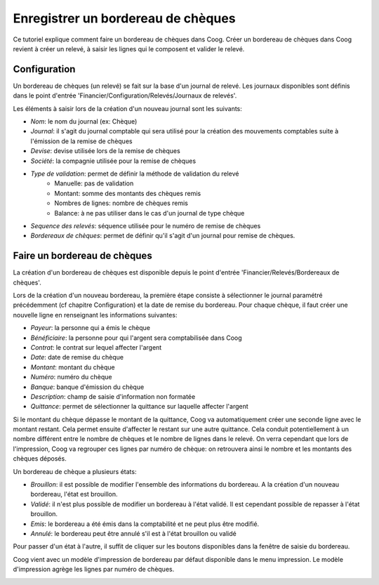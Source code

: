 Enregistrer un bordereau de chèques
===================================

Ce tutoriel explique comment faire un bordereau de chèques dans Coog.
Créer un bordereau de chèques dans Coog revient à créer un relevé, à saisir les
lignes qui le composent et valider le relevé.

Configuration
-------------

Un bordereau de chèques (un relevé) se fait sur la base d'un journal de relevé.
Les journaux disponibles sont définis dans le point d'entrée 'Financier/Configuration/Relevés/Journaux de relevés'.

.. image:: images/journal_de_releve.png

Les éléments à saisir lors de la création d'un nouveau journal sont les
suivants:

- *Nom*: le nom du journal (ex: Chèque)
- *Journal*: il s'agit du journal comptable qui sera utilisé pour la création des mouvements comptables suite à l'émission de la remise de chèques
- *Devise*: devise utilisée lors de la remise de chèques
- *Société*: la compagnie utilisée pour la remise de chèques
- *Type de validation*: permet de définir la méthode de validation du relevé
    -  Manuelle: pas de validation
    -  Montant: somme des montants des chèques remis
    -  Nombres de lignes: nombre de chèques remis
    -  Balance: à ne pas utiliser dans le cas d'un journal de type chèque
- *Sequence des relevés*: séquence utilisée pour le numéro de remise de chèques
- *Bordereaux de chèques*: permet de définir qu'il s'agit d'un journal pour
  remise de chèques.



Faire un bordereau de chèques
-----------------------------

La création d'un bordereau de chèques est disponible depuis le point d'entrée
'Financier/Relevés/Bordereaux de chèques'.

Lors de la création d'un nouveau bordereau, la première étape consiste à
sélectionner le journal paramétré précédemment (cf chapitre Configuration)
et la date de remise du bordereau.
Pour chaque chèque, il faut créer une nouvelle ligne en renseignant les
informations suivantes:

- *Payeur*: la personne qui a émis le chèque
- *Bénéficiaire*: la personne pour qui l'argent sera comptabilisée dans Coog
- *Contrat*: le contrat sur lequel affecter l'argent
- *Date*: date de remise du chèque
- *Montant*: montant du chèque
- *Numéro*: numéro du chèque
- *Banque*: banque d'émission du chèque
- *Description*: champ de saisie d'information non formatée
- *Quittance*: permet de sélectionner la quittance sur laquelle affecter l'argent

Si le montant du chèque dépasse le montant de la quittance, Coog va
automatiquement créer une seconde ligne avec le montant restant. Cela permet
ensuite d'affecter le restant sur une autre quittance. Cela conduit
potentiellement à un nombre différent entre le nombre de chèques et le nombre
de lignes dans le relevé. On verra cependant que lors de l'impression, Coog va
regrouper ces lignes par numéro de chèque: on retrouvera ainsi le nombre et
les montants des chèques déposés.

.. image:: images/releve.png

Un bordereau de chèque a plusieurs états:

- *Brouillon*: il est possible de modifier l'ensemble des informations du bordereau. A la création d'un nouveau bordereau, l'état est brouillon.
- *Validé*: il n'est plus possible de modifier un bordereau à l'état validé. Il est cependant possible de repasser à l'état brouillon.
- *Emis*: le bordereau a été émis dans la comptabilité et ne peut plus être modifié.
- *Annulé*: le bordereau peut être annulé s'il est à l'état brouillon ou validé

Pour passer d'un état à l'autre, il suffit de cliquer sur les boutons
disponibles dans la fenêtre de saisie du bordereau.

Coog vient avec un modèle d'impression de bordereau par défaut disponible dans
le menu impression. Le modèle d'impression agrège les lignes par numéro de
chèques.

.. image:: images/impression_bordereau.png
